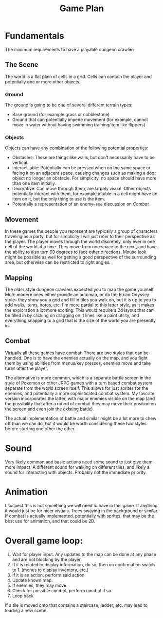 #+TITLE: Game Plan


* Fundamentals
The minimum requirements to have a playable dungeon crawler:
** The Scene
The world is a flat plain of cells in a grid. Cells can contain the player and potentially one or more other objects.
*** Ground
The ground is going to be one of several different terrain types:
- Base ground (for example grass or cobblestone)
- Ground that can potentially impede movement (for example, cannot move in water without having swimming training/item like flippers)

*** Objects
Objects can have any combination of the following potential properties:
- Obstacles: These are things like walls, but don't necessarily have to be vertical.
- Interact-able: Potentially can be pressed when on the same space or facing it on an adjacent space, causing changes such as making a door object no longer an obstacle.
  For simplicity, no space should have more than one item initially.
- Decorative: Can move through them, are largely visual. Other objects potentially interact with them, for example a table in a cell might have an item on it, but the only thing to use is the item.
- Potentially a representation of an enemy--see discussion on [[Combat]]
** Movement
In these games the people you represent are typically a group of characters traveling as a party, but for simplicity I will just refer to their perspective as the player. The player moves through the world discretely, only ever in one cell of the world at a time. They move from one space to the next, and have the ability to also turn 90 degrees to face other directions. Mouse look might be possible as well for getting a good perspective of the surrounding area, but otherwise can be restricted to right angles.

** Mapping
The older style dungeon crawlers expected you to map the game yourself. More modern ones either provide an automap, or do the Etrian Odyssey style--
they show you a grid and fill in tiles you walk on, but it is up to you to add walls, items, notes, etc. I'm more partial to this latter style, as it makes the exploration a lot more exciting. This would require a 2d layout that can be filled in by clicking on dragging on it lines like a paint utility, and everything snapping to a grid that is the size of the world you are presently in.
** Combat
Virtually all these games have combat. There are two styles that can be handled. One is to have the enemies actually on the map, and you fight them by using abilities from menus/key presses, enemies move and take turns after the player.

The alternative is more common, which is a separate battle screen in the style of Pokemon or other JRPG games with a turn based combat system separate from the world screen itself. This allows for just sprites for the enemies, and potentially a more sophisticated combat system. My favorite version incorporates the latter, with major enemies visible on the map (and the possibility that after a round of combat they may move their position on the screen and even join the existing battle).

The actual implementation of battle and similar might be a lot more to chew off than we can do, but it would be worth considering these two styles before starting one other the other.
* Sound
Very likely common and basic actions need some sound to just give them more impact. A different sound for walking on different tiles, and likely a sound for
interacting with objects. Probably not the immediate priority.
* Animation
I suspect this is not something we will need to have in this game. If anything it would just be for nicer visuals. Trees swaying in the background or similar. If combat is actually implemented, potentially with sprites, that may be the best use for animation, and that could be 2D.
* Overall game loop:
1. Wait for player input. Any updates to the map can be done at any phase and are not blocking by the player.
2. If it is related to display information, do so, then on confirmation switch to 1. (menus to display inventory, etc.)
3. If it is an action, perform said action.
4. Update known map.
5. If enemies, they may move.
6. Check for possible combat, perform combat if so.
7. Loop back

If a tile is moved onto that contains a staircase, ladder, etc. may lead to loading a new scene.
